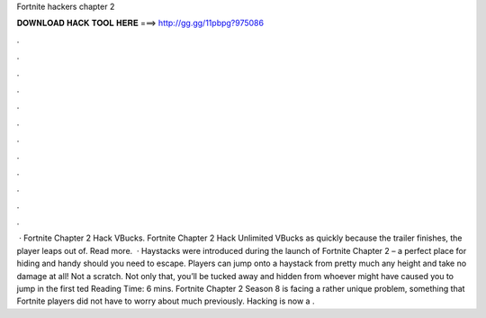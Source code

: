 Fortnite hackers chapter 2

𝐃𝐎𝐖𝐍𝐋𝐎𝐀𝐃 𝐇𝐀𝐂𝐊 𝐓𝐎𝐎𝐋 𝐇𝐄𝐑𝐄 ===> http://gg.gg/11pbpg?975086

.

.

.

.

.

.

.

.

.

.

.

.

 · Fortnite Chapter 2 Hack VBucks. Fortnite Chapter 2 Hack Unlimited VBucks as quickly because the trailer finishes, the player leaps out of. Read more.  · Haystacks were introduced during the launch of Fortnite Chapter 2 – a perfect place for hiding and handy should you need to escape. Players can jump onto a haystack from pretty much any height and take no damage at all! Not a scratch. Not only that, you’ll be tucked away and hidden from whoever might have caused you to jump in the first ted Reading Time: 6 mins. Fortnite Chapter 2 Season 8 is facing a rather unique problem, something that Fortnite players did not have to worry about much previously. Hacking is now a .